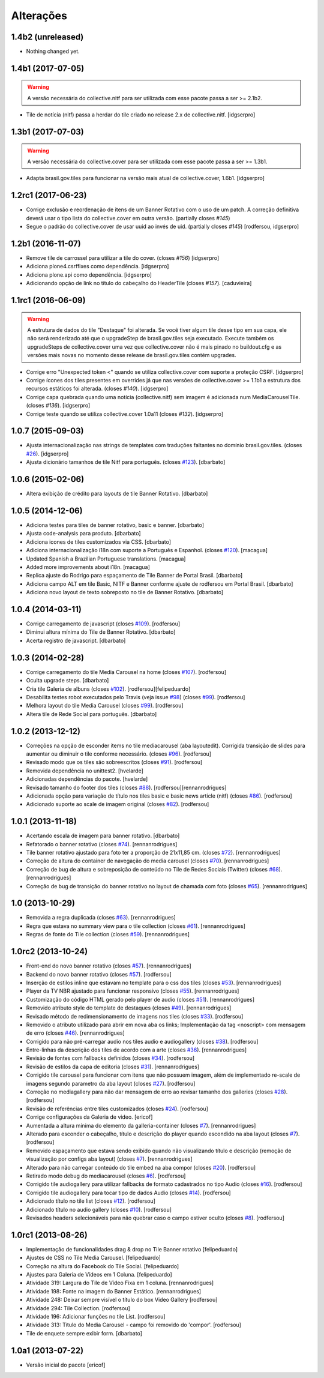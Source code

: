 Alterações
----------

1.4b2 (unreleased)
^^^^^^^^^^^^^^^^^^

- Nothing changed yet.


1.4b1 (2017-07-05)
^^^^^^^^^^^^^^^^^^

.. Warning::
    A versão necessária do collective.nitf para ser utilizada com esse pacote passa a ser >= 2.1b2.

- Tile de notícia (nitf) passa a herdar do tile criado no release 2.x de collective.nitf.
  [idgserpro]


1.3b1 (2017-07-03)
^^^^^^^^^^^^^^^^^^^

.. Warning::
    A versão necessária do collective.cover para ser utilizada com esse pacote
    passa a ser >= 1.3b1.

- Adapta brasil.gov.tiles para funcionar na versão mais atual de collective.cover,
  1.6b1.
  [idgserpro]


1.2rc1 (2017-06-23)
^^^^^^^^^^^^^^^^^^^

- Corrige exclusão e reordenação de itens de um Banner Rotativo com o uso de um
  patch. A correção definitiva deverá usar o tipo lista do collective.cover
  em outra versão.
  (partially closes `#145`)

- Segue o padrão do collective.cover de usar uuid ao invés de uid. (partially closes `#145`)
  [rodfersou, idgserpro]


1.2b1 (2016-11-07)
^^^^^^^^^^^^^^^^^^^

- Remove tile de carrossel para utilizar a tile do cover. (closes `#156`)
  [idgserpro]

- Adiciona plone4.csrffixes como dependência.
  [idgserpro]

- Adiciona plone.api como dependência.
  [idgserpro]

- Adicionando opção de link no título do cabeçalho do HeaderTile (closes `#157`).
  [caduvieira]


1.1rc1 (2016-06-09)
^^^^^^^^^^^^^^^^^^^

.. Warning::
    A estrutura de dados do tile "Destaque" foi alterada. Se você tiver algum
    tile desse tipo em sua capa, ele não será renderizado até que o upgradeStep
    de brasil.gov.tiles seja executado. Execute também os upgradeSteps de
    collective.cover uma vez que collective.cover não é mais pinado no
    buildout.cfg e as versões mais novas no momento desse release de
    brasil.gov.tiles contém upgrades.

- Corrige erro "Unexpected token <" quando se utiliza collective.cover com
  suporte a proteção CSRF.
  [idgserpro]

- Corrige ícones dos tiles presentes em overrides já que nas versões de
  collective.cover >= 1.1b1 a estrutura dos recursos estáticos foi alterada.
  (closes `#140`).
  [idgserpro]

- Corrige capa quebrada quando uma notícia (collective.nitf) sem imagem é
  adicionada num MediaCarouselTile. (closes `#136`).
  [idgserpro]

- Corrige teste quando se utiliza collective.cover 1.0a11 (closes `#132`).
  [idgserpro]


1.0.7 (2015-09-03)
^^^^^^^^^^^^^^^^^^
* Ajusta internacionalização nas strings de templates com traduções faltantes
  no domínio brasil.gov.tiles. (closes `#26`_).
  [idgserpro]
* Ajusta dicionário tamanhos de tile Nitf para português. (closes `#123`_).
  [dbarbato]


1.0.6 (2015-02-06)
^^^^^^^^^^^^^^^^^^
* Altera exibição de crédito para layouts de tile Banner Rotativo.
  [dbarbato]


1.0.5 (2014-12-06)
^^^^^^^^^^^^^^^^^^
* Adiciona testes para tiles de banner rotativo, basic e banner.
  [dbarbato]
* Ajusta code-analysis para produto.
  [dbarbato]
* Adiciona icones de tiles customizados via CSS.
  [dbarbato]
* Adiciona internacionalização i18n com suporte a Português e Espanhol. (closes `#120`_).
  [macagua]
* Updated Spanish a Brazilian Portuguese translations.
  [macagua]
* Added more improvements about i18n.
  [macagua]
* Replica ajuste do Rodrigo para espaçamento de Tile Banner de Portal Brasil.
  [dbarbato]
* Adiciona campo ALT em tile Basic, NITF e Banner conforme ajuste de rodfersou em
  Portal Brasil.
  [dbarbato]
* Adiciona novo layout de texto sobreposto no tile de Banner Rotativo.
  [dbarbato]


1.0.4 (2014-03-11)
^^^^^^^^^^^^^^^^^^
* Corrige carregamento de javascript (closes `#109`_).
  [rodfersou]
* Diminui altura mínima do Tile de Banner Rotativo.
  [dbarbato]
* Acerta registro de javascript.
  [dbarbato]


1.0.3 (2014-02-28)
^^^^^^^^^^^^^^^^^^
* Corrige carregamento do tile Media Carousel na home (closes `#107`_).
  [rodfersou]
* Oculta upgrade steps.
  [dbarbato]
* Cria tile Galeria de albuns (closes `#102`_).
  [rodfersou][felipeduardo]
* Desabilita testes robot executados pelo Travis (veja issue `#98`_) (closes `#99`_).
  [rodfersou]
* Melhora layout do tile Media Carousel (closes `#99`_).
  [rodfersou]
* Altera tile de Rede Social para português.
  [dbarbato]


1.0.2 (2013-12-12)
^^^^^^^^^^^^^^^^^^
* Correções na opção de esconder items no tile mediacarousel (aba layoutedit). Corrigida
  transição de slides para aumentar ou diminuir o tile conforme necessário.
  (closes `#96`_).
  [rodfersou]
* Revisado modo que os tiles são sobreescritos (closes `#91`_).
  [rodfersou]
* Removida dependência no unittest2.
  [hvelarde]
* Adicionadas dependências do pacote.
  [hvelarde]
* Revisado tamanho do footer dos tiles (closes `#88`_).
  [rodfersou][rennanrodrigues]
* Adicionada opção para variação de título nos tiles basic e
  basic news article (nitf) (closes `#86`_).
  [rodfersou]
* Adicionado suporte ao scale de imagem original (closes `#82`_).
  [rodfersou]


1.0.1 (2013-11-18)
^^^^^^^^^^^^^^^^^^^
* Acertando escala de imagem para banner rotativo.
  [dbarbato]
* Refatorado o banner rotativo (closes `#74`_).
  [rennanrodrigues]
* Tile banner rotativo ajustado para foto ter a proporção de 21x11,85 cm. (closes `#72`_).
  [rennanrodrigues]
* Correção de altura do container de navegação do media carousel (closes `#70`_).
  [rennanrodrigues]
* Correção de bug de altura e sobreposição de conteúdo no Tile de Redes Sociais (Twitter)
  (closes `#68`_).
  [rennanrodrigues]
* Correção de bug de transição do banner rotativo no layout de chamada com foto
  (closes `#65`_).
  [rennanrodrigues]


1.0 (2013-10-29)
^^^^^^^^^^^^^^^^^^^
* Removida a regra duplicada (closes `#63`_).
  [rennanrodrigues]
* Regra que estava no summary view para o tile collection (closes `#61`_).
  [rennanrodrigues]
* Regras de fonte do Tile collection (closes `#59`_).
  [rennanrodrigues]


1.0rc2 (2013-10-24)
^^^^^^^^^^^^^^^^^^^
* Front-end do novo banner rotativo  (closes `#57`_).
  [rennanrodrigues]
* Backend do novo banner rotativo  (closes `#57`_).
  [rodfersou]
* Inserção de estilos inline que estavam no template para o css dos tiles
  (closes `#53`_).
  [rennanrodrigues]
* Player da TV NBR ajustado para funcionar responsivo (closes `#55`_).
  [rennanrodrigues]
* Customização do código HTML gerado pelo player de audio (closes `#51`_).
  [rennanrodrigues]
* Removido atributo style do template de destaques (closes `#49`_).
  [rennanrodrigues]
* Revisado método de redimensionamento de imagens nos tiles (closes `#33`_).
  [rodfersou]
* Removido o atributo utilizado para abrir em nova aba os links;
  Implementação da tag <noscript> com mensagem de erro
  (closes `#46`_). [rennanrodrigues]
* Corrigido para não pré-carregar audio nos tiles audio e audiogallery
  (closes `#38`_).
  [rodfersou]
* Entre-linhas da descrição dos tiles de acordo com a arte (closes `#36`_).
  [rennanrodrigues]
* Revisão de fontes com fallbacks definidos (closes `#34`_).
  [rodfersou]
* Revisão de estilos da capa de editoria (closes `#31`_).
  [rennanrodrigues]
* Corrigido tile carousel para funcionar com itens que não possuem imagem,
  além de implementado re-scale de imagens segundo parametro da aba
  layout (closes `#27`_).
  [rodfersou]
* Correção no mediagallery para não dar mensagem de erro ao revisar tamanho
  dos galleries (closes `#28`_).
  [rodfersou]
* Revisão de referências entre tiles customizados (closes `#24`_).
  [rodfersou]
* Corrige configurações da Galeria de video.
  [ericof]
* Aumentada a altura mínima do elemento da galleria-container (closes `#7`_).
  [rennanrodrigues]
* Alterado para esconder o cabeçalho, título e descrição do player quando
  escondido na aba layout (closes `#7`_).
  [rodfersou]
* Removido espaçamento que estava sendo exibido quando não visualizando título
  e descrição (remoção de visualização por configs aba layout) (closes `#7`_).
  [rennanrodrigues]
* Alterado para não carregar conteúdo do tile embed na aba compor (closes `#20`_).
  [rodfersou]
* Retirado modo debug do mediacarousel (closes `#6`_).
  [rodfersou]
* Corrigido tile audiogallery para utilizar fallbacks de formato cadastrados
  no tipo Audio (closes `#16`_).
  [rodfersou]
* Corrigido tile audiogallery para tocar tipo de dados Audio (closes `#14`_).
  [rodfersou]
* Adicionado título no tile list (closes `#12`_).
  [rodfersou]
* Adicionado título no audio gallery (closes `#10`_).
  [rodfersou]
* Revisados headers selecionáveis para não quebrar caso o campo estiver oculto
  (closes `#8`_).
  [rodfersou]

1.0rc1 (2013-08-26)
^^^^^^^^^^^^^^^^^^^
* Implementação de funcionalidades drag & drop no Tile Banner rotativo
  [felipeduardo]
* Ajustes de CSS no Tile Media Carousel.
  [felipeduardo]
* Correção na altura do Facebook do Tile Social.
  [felipeduardo]
* Ajustes para Galeria de Vídeos em 1 Coluna.
  [felipeduardo]
* Atividade 319: Largura do Tile de Vídeo Fixa em 1 coluna.
  [rennanrodrigues]
* Atividade 198: Fonte na imagem do Banner Estático.
  [rennanrodrigues]
* Atividade 248: Deixar sempre visível o título do box Video Gallery
  [rodfersou]
* Atividade 294: Tile Collection.
  [rodfersou]
* Atividade 196: Adicionar funções no tile List.
  [rodfersou]
* Atividade 313: Título do Media Carousel - campo foi removido do 'compor'.
  [rodfersou]
* Tile de enquete sempre exibir form.
  [dbarbato]


1.0a1 (2013-07-22)
^^^^^^^^^^^^^^^^^^
* Versão inicial do pacote
  [ericof]

.. _`#6`: https://github.com/plonegovbr/brasil.gov.tiles/issues/6
.. _`#7`: https://github.com/plonegovbr/brasil.gov.tiles/issues/7
.. _`#8`: https://github.com/plonegovbr/brasil.gov.tiles/issues/8
.. _`#10`: https://github.com/plonegovbr/brasil.gov.tiles/issues/10
.. _`#12`: https://github.com/plonegovbr/brasil.gov.tiles/issues/12
.. _`#14`: https://github.com/plonegovbr/brasil.gov.tiles/issues/14
.. _`#16`: https://github.com/plonegovbr/brasil.gov.tiles/issues/16
.. _`#20`: https://github.com/plonegovbr/brasil.gov.tiles/issues/20
.. _`#24`: https://github.com/plonegovbr/brasil.gov.tiles/issues/24
.. _`#26`: https://github.com/plonegovbr/brasil.gov.tiles/issues/26
.. _`#27`: https://github.com/plonegovbr/brasil.gov.tiles/issues/27
.. _`#28`: https://github.com/plonegovbr/brasil.gov.tiles/issues/28
.. _`#31`: https://github.com/plonegovbr/brasil.gov.tiles/issues/31
.. _`#33`: https://github.com/plonegovbr/brasil.gov.tiles/issues/33
.. _`#34`: https://github.com/plonegovbr/brasil.gov.tiles/issues/34
.. _`#36`: https://github.com/plonegovbr/brasil.gov.tiles/issues/36
.. _`#38`: https://github.com/plonegovbr/brasil.gov.tiles/issues/38
.. _`#46`: https://github.com/plonegovbr/brasil.gov.tiles/issues/46
.. _`#49`: https://github.com/plonegovbr/brasil.gov.tiles/issues/49
.. _`#51`: https://github.com/plonegovbr/brasil.gov.tiles/issues/51
.. _`#53`: https://github.com/plonegovbr/brasil.gov.tiles/issues/53
.. _`#55`: https://github.com/plonegovbr/brasil.gov.tiles/issues/55
.. _`#57`: https://github.com/plonegovbr/brasil.gov.tiles/issues/57
.. _`#59`: https://github.com/plonegovbr/brasil.gov.tiles/issues/59
.. _`#61`: https://github.com/plonegovbr/brasil.gov.tiles/issues/61
.. _`#63`: https://github.com/plonegovbr/brasil.gov.tiles/issues/63
.. _`#65`: https://github.com/plonegovbr/brasil.gov.tiles/issues/65
.. _`#68`: https://github.com/plonegovbr/brasil.gov.tiles/issues/68
.. _`#70`: https://github.com/plonegovbr/brasil.gov.tiles/issues/70
.. _`#72`: https://github.com/plonegovbr/brasil.gov.tiles/issues/72
.. _`#74`: https://github.com/plonegovbr/brasil.gov.tiles/issues/74
.. _`#82`: https://github.com/plonegovbr/brasil.gov.tiles/issues/82
.. _`#86`: https://github.com/plonegovbr/brasil.gov.tiles/issues/86
.. _`#88`: https://github.com/plonegovbr/brasil.gov.tiles/issues/88
.. _`#91`: https://github.com/plonegovbr/brasil.gov.tiles/issues/91
.. _`#96`: https://github.com/plonegovbr/brasil.gov.tiles/issues/96
.. _`#99`: https://github.com/plonegovbr/brasil.gov.tiles/issues/99
.. _`#98`: https://github.com/plonegovbr/brasil.gov.tiles/issues/98
.. _`#102`: https://github.com/plonegovbr/brasil.gov.tiles/issues/102
.. _`#107`: https://github.com/plonegovbr/brasil.gov.tiles/issues/107
.. _`#109`: https://github.com/plonegovbr/brasil.gov.tiles/issues/109
.. _`#120`: https://github.com/plonegovbr/brasil.gov.tiles/issues/120
.. _`#123`: https://github.com/plonegovbr/brasil.gov.tiles/issues/123
.. _`#132`: https://github.com/plonegovbr/brasil.gov.tiles/issues/132
.. _`#136`: https://github.com/plonegovbr/brasil.gov.tiles/issues/136
.. _`#140`: https://github.com/plonegovbr/brasil.gov.tiles/issues/140
.. _`#145`: https://github.com/plonegovbr/brasil.gov.tiles/issues/145
.. _`#156`: https://github.com/plonegovbr/brasil.gov.tiles/issues/156
